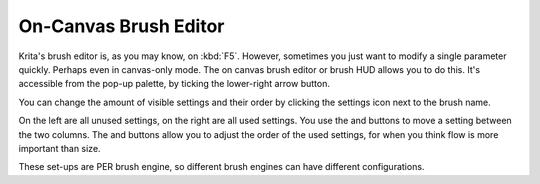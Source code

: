 .. meta::
   :description:
        Using the oncanvas brush editor in Krita.

.. metadata-placeholder

   :authors: - Wolthera van Hövell tot Westerflier <griffinvalley@gmail.com>
             - Scott Petrovic
   :license: GNU free documentation license 1.3 or later.

.. index:: Brush Settings, Pop-up Palette
.. _oncanvas_brush_editor:

======================
On-Canvas Brush Editor
======================


Krita's brush editor is, as you may know, on :kbd:`F5`. However, sometimes you
just want to modify a single parameter quickly. Perhaps even in
canvas-only mode. The on canvas brush editor or brush HUD allows you to
do this. It's accessible from the pop-up palette, by ticking the
lower-right arrow button.

.. image:: /images/en/On_canvas_brush_editor.png

You can change the amount of visible settings and their order by
clicking the settings icon next to the brush name.

.. image:: /images/en/On_canvas_brush_editor_2.png

On the left are all unused settings, on the right are all used settings.
You use the and buttons to move a setting between the two columns. The
and buttons allow you to adjust the order of the used settings, for when
you think flow is more important than size.

.. image:: /images/en/On_canvas_brush_editor_3.png

These set-ups are PER brush engine, so different brush engines can have
different configurations.

